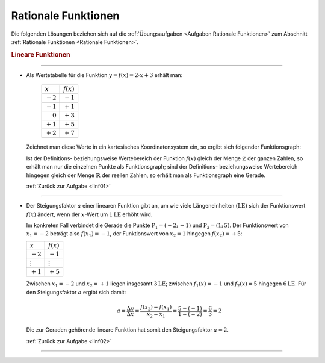 
.. _Lösungen Rationale Funktionen:

Rationale Funktionen
====================

Die folgenden Lösungen beziehen sich auf die :ref:`Übungsaufgaben <Aufgaben
Rationale Funktionen>` zum Abschnitt :ref:`Rationale Funktionen <Rationale
Funktionen>`.

.. _Lösungen Lineare Funktionen:

.. rubric:: Lineare Funktionen
.. {{{

----

.. _linf01l:

* Als Wertetabelle für die Funktion :math:`y = f(x) = 2 \cdot x + 3` erhält man:

      +----------------------+--------------+
      | :math:`x`            | :math:`f(x)` |
      +----------------------+--------------+
      | :math:`-2`           | :math:`-1`   |
      +----------------------+--------------+
      | :math:`-1`           | :math:`+1`   |
      +----------------------+--------------+
      | :math:`\phantom{-}0` | :math:`+3`   |
      +----------------------+--------------+
      | :math:`+1`           | :math:`+5`   |
      +----------------------+--------------+
      | :math:`+2`           | :math:`+7`   |
      +----------------------+--------------+

  Zeichnet man diese Werte in ein kartesisches Koordinatensystem ein, so ergibt
  sich folgender Funktionsgraph:


  Ist der Definitions- beziehungsweise Wertebereich der Funktion :math:`f(x)`
  gleich der Menge :math:`\mathbb{Z}` der ganzen Zahlen, so erhält man nur die
  einzelnen Punkte als Funktionsgraph; sind der Definitions- beziehungsweise
  Wertebereich hingegen gleich der Menge :math:`\mathbb{R}` der reellen Zahlen,
  so erhält man als Funktionsgraph eine Gerade.

  :ref:`Zurück zur Aufgabe <linf01>` 

----

.. _linf02l:

* Der Steigungsfaktor :math:`a` einer linearen Funktion gibt an, um wie viele
  Längeneinheiten :math:`(\unit{LE})` sich der Funktionswert :math:`f(x)` ändert,
  wenn der :math:`x`-Wert um :math:`\unit[1]{LE}` erhöht wird.

  Im konkreten Fall verbindet die Gerade die Punkte :math:`\mathrm{P}_1 = (-2;\,
  -1)` und :math:`\mathrm{P}_2 = (1;\, 5)`. Der Funktionswert von :math:`x_1=-2`
  beträgt also :math:`f(x_1)=-1`, der Funktionswert von :math:`x_2=1` hingegen
  :math:`f(x_2)=+5`:

  +----------------+----------------+
  | :math:`x`      | :math:`f(x)`   |
  +----------------+----------------+
  | :math:`-2`     | :math:`-1`     |
  +----------------+----------------+
  | :math:`\vdots` | :math:`\vdots` |
  +----------------+----------------+
  | :math:`+1`     | :math:`+5`     |
  +----------------+----------------+

  Zwischen :math:`x_1=-2` und :math:`x_2=+1` liegen insgesamt
  :math:`\unit[3]{LE}`; zwischen :math:`f_1(x)=-1` und :math:`f_2(x)=5` hingegen
  :math:`\unit[6]{LE}`. Für den Steigungsfaktor :math:`a` ergibt sich damit:

  .. math::

      a = \frac{\Delta y}{\Delta x} = \frac{f(x_2) - f(x_1)}{x_2-x_1} =
      \frac{5-(-1)}{1-(-2)} = \frac{6}{3} = 2

  Die zur Geraden gehörende lineare Funktion hat somit den Steigungsfaktor
  :math:`a=2`.

  :ref:`Zurück zur Aufgabe <linf02>` 

----



.. }}}


